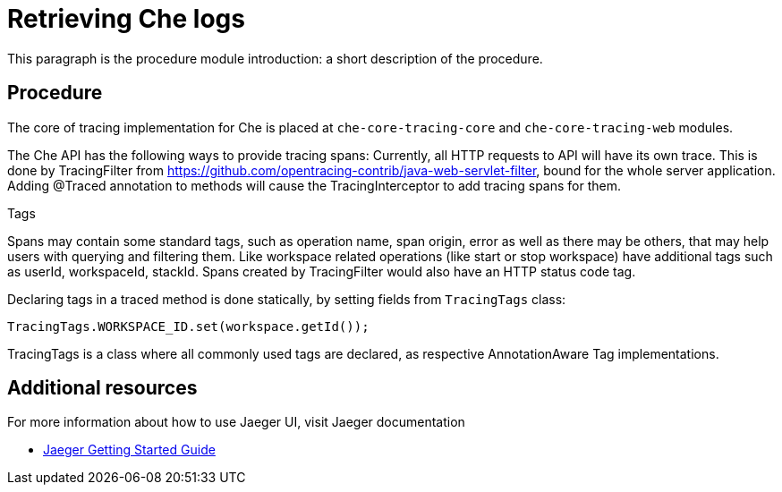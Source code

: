 [id="che-tracing-codebase-overview-and-extension-guide{context}"]
= Retrieving Che logs

This paragraph is the procedure module introduction: a short description of the procedure.

[discrete]
== Procedure

The core of tracing implementation for Che is placed at `che-core-tracing-core` and `che-core-tracing-web` modules.

The Che API has the following ways to provide tracing spans:
Currently, all HTTP requests to API will have its own trace. This is done by TracingFilter from https://github.com/opentracing-contrib/java-web-servlet-filter, bound for the whole server application.
Adding @Traced annotation to methods will cause the TracingInterceptor to add tracing spans for them.

Tags

Spans may contain some standard tags, such as operation name, span origin, error as well as there may be others, that may help users with querying and filtering them.
Like workspace related operations (like start or stop workspace) have additional tags such as userId, workspaceId, stackId.
Spans created by TracingFilter would also have an HTTP status code tag.

Declaring tags in a traced method is done statically, by setting fields from `TracingTags` class:

`TracingTags.WORKSPACE_ID.set(workspace.getId());`

TracingTags is a class where all commonly used tags are declared, as respective AnnotationAware Tag implementations.

[discrete]
== Additional resources

For more information about how to use Jaeger UI, visit Jaeger documentation

* link:https://www.jaegertracing.io/docs/1.12/getting-started/[Jaeger Getting Started Guide]